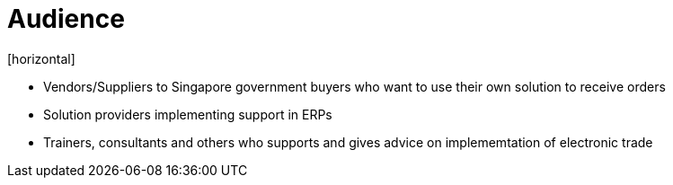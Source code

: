 = Audience
[horizontal]

* Vendors/Suppliers to Singapore government buyers who want to use their own solution to receive orders
* Solution providers implementing support in ERPs
* Trainers, consultants and others who supports and gives advice on implememtation of electronic trade